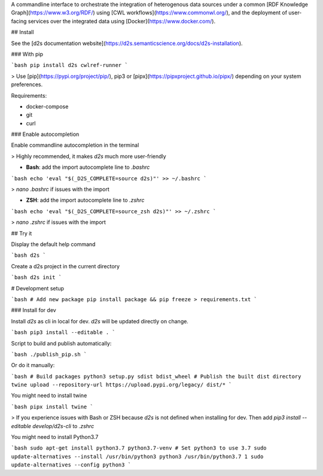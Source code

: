 A commandline interface to orchestrate the integration of heterogenous data sources under a common [RDF Knowledge Graph](https://www.w3.org/RDF/) using [CWL workflows](https://www.commonwl.org/), and the deployment of user-facing services over the integrated data using [Docker](https://www.docker.com/).

## Install 

See the [d2s documentation website](https://d2s.semanticscience.org/docs/d2s-installation).

### With pip

```bash
pip install d2s cwlref-runner
```

> Use [pip](https://pypi.org/project/pip/), pip3 or [pipx](https://pipxproject.github.io/pipx/) depending on your system preferences.

Requirements:

* docker-compose
* git
* curl

### Enable autocompletion

Enable commandline autocompletion in the terminal

> Highly recommended, it makes `d2s` much more user-friendly

* **Bash**: add the import autocomplete line to `.bashrc`

```bash
echo 'eval "$(_D2S_COMPLETE=source d2s)"' >> ~/.bashrc
```

> `nano .bashrc` if issues with the import 

* **ZSH**: add the import autocomplete line to `.zshrc`

```bash
echo 'eval "$(_D2S_COMPLETE=source_zsh d2s)"' >> ~/.zshrc
```

> `nano .zshrc` if issues with the import 

## Try it

Display the default help command

```bash
d2s
```

Create a d2s project in the current directory

```bash
d2s init
```

# Development setup

```bash
# Add new package
pip install package && pip freeze > requirements.txt
```

### Install for dev

Install `d2s` as cli in local for dev. `d2s` will be updated directly on change.

```bash
pip3 install --editable .
```

Script to build and publish automatically:

```bash
./publish_pip.sh
```

Or do it manually: 

```bash
# Build packages
python3 setup.py sdist bdist_wheel
# Publish the built dist directory
twine upload --repository-url https://upload.pypi.org/legacy/ dist/*
```

You might need to install twine

```bash
pipx install twine
```

> If you experience issues with Bash or ZSH because `d2s` is not defined when installing for dev. Then add `pip3 install --editable develop/d2s-cli` to `.zshrc`

You might need to install Python3.7

```bash
sudo apt-get install python3.7 python3.7-venv
# Set python3 to use 3.7
sudo update-alternatives --install /usr/bin/python3 python3 /usr/bin/python3.7 1
sudo update-alternatives --config python3
```




